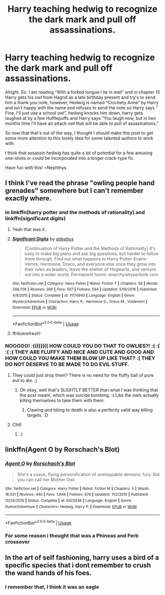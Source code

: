 #+TITLE: Harry teaching hedwig to recognize the dark mark and pull off assassinations.

* Harry teaching hedwig to recognize the dark mark and pull off assassinations.
:PROPERTIES:
:Author: nielswerf001
:Score: 10
:DateUnix: 1549745443.0
:DateShort: 2019-Feb-10
:FlairText: Prompt
:END:
Alright. So. I am reading “With a forked tongue I lie in wait” and in chapter 13 Harry gets his owl from Hagrid as a late birthday present and try's to send him a thank you note, however, Hedwig is named “Crochety Anne” by Harry and isn't happy with the name and refuses to send the note so Harry says “ Fine, I'll just use a school owl”, hedwig knocks him down, harry gets laughed at by a few Hufflepuffs and Harry says “You laugh now, but in two months time I'll have an attack owl that will be able to pull of assasinations.”

So now that that's out of the way, I thought I should make this post to get some more attention to this lovely idea for some talented authors to work with.

I think that assassin hedwig has quite a bit of potential for a few amusing one-shots or could be incorporated into a longer crack-type fic.

Have fun with this! ~Nephthys


** I think I've read the phrase "owling people hand grenades" somewhere but I can't remember exactly where.
:PROPERTIES:
:Author: 15_Redstones
:Score: 7
:DateUnix: 1549755681.0
:DateShort: 2019-Feb-10
:END:

*** in linkffn(harry potter and the methods of rationality) and linkffn(significant digits)
:PROPERTIES:
:Author: randomredditor12345
:Score: 1
:DateUnix: 1549760850.0
:DateShort: 2019-Feb-10
:END:

**** Yeah that was it.
:PROPERTIES:
:Author: 15_Redstones
:Score: 1
:DateUnix: 1549781043.0
:DateShort: 2019-Feb-10
:END:


**** [[https://www.fanfiction.net/s/11174940/1/][*/Significant Digits/*]] by [[https://www.fanfiction.net/u/6622064/adeebus][/adeebus/]]

#+begin_quote
  (Continuation of Harry Potter and the Methods of Rationality) It's easy to make big plans and ask big questions, but harder to follow them through. Find out what happens to Harry Potter-Evans-Verres, Hermione, Draco, and everyone else once they grow into their roles as leaders, leave the shelter of Hogwarts, and venture out into a wider world. Permanent home: anarchyishyperbole com
#+end_quote

^{/Site/:} ^{fanfiction.net} ^{*|*} ^{/Category/:} ^{Harry} ^{Potter} ^{*|*} ^{/Rated/:} ^{Fiction} ^{T} ^{*|*} ^{/Chapters/:} ^{58} ^{*|*} ^{/Words/:} ^{298,709} ^{*|*} ^{/Reviews/:} ^{266} ^{*|*} ^{/Favs/:} ^{507} ^{*|*} ^{/Follows/:} ^{594} ^{*|*} ^{/Updated/:} ^{5/16/2016} ^{*|*} ^{/Published/:} ^{4/9/2015} ^{*|*} ^{/Status/:} ^{Complete} ^{*|*} ^{/id/:} ^{11174940} ^{*|*} ^{/Language/:} ^{English} ^{*|*} ^{/Genre/:} ^{Mystery/Adventure} ^{*|*} ^{/Characters/:} ^{Harry} ^{P.,} ^{Hermione} ^{G.,} ^{Draco} ^{M.,} ^{Voldemort} ^{*|*} ^{/Download/:} ^{[[http://www.ff2ebook.com/old/ffn-bot/index.php?id=11174940&source=ff&filetype=epub][EPUB]]} ^{or} ^{[[http://www.ff2ebook.com/old/ffn-bot/index.php?id=11174940&source=ff&filetype=mobi][MOBI]]}

--------------

*FanfictionBot*^{2.0.0-beta} | [[https://github.com/tusing/reddit-ffn-bot/wiki/Usage][Usage]]
:PROPERTIES:
:Author: FanfictionBot
:Score: 0
:DateUnix: 1549760870.0
:DateShort: 2019-Feb-10
:END:


**** ffnbotrefresh!
:PROPERTIES:
:Author: randomredditor12345
:Score: 0
:DateUnix: 1549760918.0
:DateShort: 2019-Feb-10
:END:


*** NOOOOO! :(((((((( HOW COULD YOU DO THAT TO OWLIES?! :( :( :( :( THEY ARE FLUFFY AND NICE AND CUTE AND GOOD AND HOW COULD YOU MAKE THEM BLOW UP LIKE THAT? :( THEY DO NOT DESERVE TO BE MADE TO DO EVIL STUFF.
:PROPERTIES:
:Score: -1
:DateUnix: 1549763403.0
:DateShort: 2019-Feb-10
:END:

**** They could just drop them? There is no need for the fluffy ball of pure evil to die. ;)
:PROPERTIES:
:Author: nielswerf001
:Score: 1
:DateUnix: 1549790420.0
:DateShort: 2019-Feb-10
:END:

***** Oh okay, well that's SLIGHTLY BETTER than what I was thinking that the post meant, which was suicide bombing. :( Like the owls actually killing themselves to take them with them.
:PROPERTIES:
:Score: 0
:DateUnix: 1549790591.0
:DateShort: 2019-Feb-10
:END:

****** Clawing and biting to death is also a perfectly valid way killing targets. :D
:PROPERTIES:
:Author: nielswerf001
:Score: 1
:DateUnix: 1549815591.0
:DateShort: 2019-Feb-10
:END:


**** Chill
:PROPERTIES:
:Author: bernstien
:Score: 1
:DateUnix: 1549764174.0
:DateShort: 2019-Feb-10
:END:

***** :(
:PROPERTIES:
:Score: -1
:DateUnix: 1549764577.0
:DateShort: 2019-Feb-10
:END:


** linkffn(Agent O by Rorschach's Blot)
:PROPERTIES:
:Author: A2i9
:Score: 2
:DateUnix: 1549800277.0
:DateShort: 2019-Feb-10
:END:

*** [[https://www.fanfiction.net/s/6422638/1/][*/Agent O/*]] by [[https://www.fanfiction.net/u/686093/Rorschach-s-Blot][/Rorschach's Blot/]]

#+begin_quote
  She's a suave, flying personification of unstoppable demonic fury. But you can call her Mother Owl.
#+end_quote

^{/Site/:} ^{fanfiction.net} ^{*|*} ^{/Category/:} ^{Harry} ^{Potter} ^{*|*} ^{/Rated/:} ^{Fiction} ^{M} ^{*|*} ^{/Chapters/:} ^{5} ^{*|*} ^{/Words/:} ^{18,431} ^{*|*} ^{/Reviews/:} ^{440} ^{*|*} ^{/Favs/:} ^{1,649} ^{*|*} ^{/Follows/:} ^{678} ^{*|*} ^{/Updated/:} ^{11/2/2010} ^{*|*} ^{/Published/:} ^{10/24/2010} ^{*|*} ^{/Status/:} ^{Complete} ^{*|*} ^{/id/:} ^{6422638} ^{*|*} ^{/Language/:} ^{English} ^{*|*} ^{/Genre/:} ^{Humor/Adventure} ^{*|*} ^{/Characters/:} ^{Hedwig,} ^{Harry} ^{P.} ^{*|*} ^{/Download/:} ^{[[http://www.ff2ebook.com/old/ffn-bot/index.php?id=6422638&source=ff&filetype=epub][EPUB]]} ^{or} ^{[[http://www.ff2ebook.com/old/ffn-bot/index.php?id=6422638&source=ff&filetype=mobi][MOBI]]}

--------------

*FanfictionBot*^{2.0.0-beta} | [[https://github.com/tusing/reddit-ffn-bot/wiki/Usage][Usage]]
:PROPERTIES:
:Author: FanfictionBot
:Score: 1
:DateUnix: 1549800282.0
:DateShort: 2019-Feb-10
:END:


*** For some reason i thought that was a Phineas and Ferb crossover
:PROPERTIES:
:Author: flingerdinger
:Score: 1
:DateUnix: 1549844002.0
:DateShort: 2019-Feb-11
:END:


** In the art of self fashioning, harry uses a bird of a specific species that i dont remember to crush the wand hands of his foes.
:PROPERTIES:
:Author: DaGeek247
:Score: 1
:DateUnix: 1549778172.0
:DateShort: 2019-Feb-10
:END:

*** I remember that, I think it was an eagle
:PROPERTIES:
:Author: nielswerf001
:Score: 1
:DateUnix: 1549815648.0
:DateShort: 2019-Feb-10
:END:
